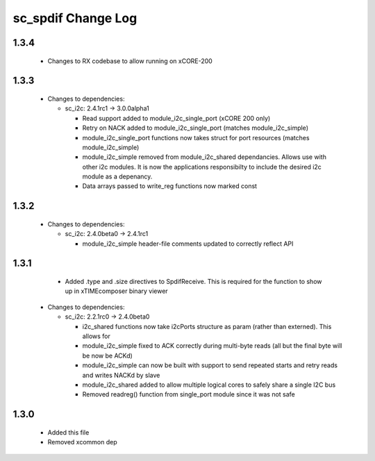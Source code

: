 sc_spdif Change Log
===================

1.3.4
-----
    - Changes to RX codebase to allow running on xCORE-200

1.3.3
-----


  * Changes to dependencies:

    - sc_i2c: 2.4.1rc1 -> 3.0.0alpha1

      + Read support added to module_i2c_single_port (xCORE 200 only)
      + Retry on NACK added to module_i2c_single_port (matches module_i2c_simple)
      + module_i2c_single_port functions now takes struct for port resources (matches module_i2c_simple)
      + module_i2c_simple removed from module_i2c_shared dependancies. Allows use with other i2c modules.
        It is now the applications responsibilty to include the desired i2c module as a depenancy.
      + Data arrays passed to write_reg functions now marked const

1.3.2
-----

  * Changes to dependencies:

    - sc_i2c: 2.4.0beta0 -> 2.4.1rc1

      + module_i2c_simple header-file comments updated to correctly reflect API

1.3.1
-----
    - Added .type and .size directives to SpdifReceive. This is required for the function to show up in xTIMEcomposer binary viewer

  * Changes to dependencies:

    - sc_i2c: 2.2.1rc0 -> 2.4.0beta0

      + i2c_shared functions now take i2cPorts structure as param (rather than externed). This allows for
      + module_i2c_simple fixed to ACK correctly during multi-byte reads (all but the final byte will be now be ACKd)
      + module_i2c_simple can now be built with support to send repeated starts and retry reads and writes NACKd by slave
      + module_i2c_shared added to allow multiple logical cores to safely share a single I2C bus
      + Removed readreg() function from single_port module since it was not safe

1.3.0
-----
    - Added this file
    - Removed xcommon dep
